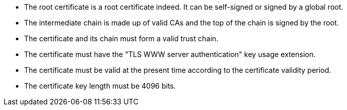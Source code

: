* The root certificate is a root certificate indeed. It can be self-signed or signed by a global root.
* The intermediate chain is made up of valid CAs and the top of the chain is signed by the root.
* The certificate and its chain must form a valid trust chain.
* The certificate must have the "TLS WWW server authentication" key usage extension.
* The certificate must be valid at the present time according to the certificate validity period.
* The certificate key length must be 4096 bits.